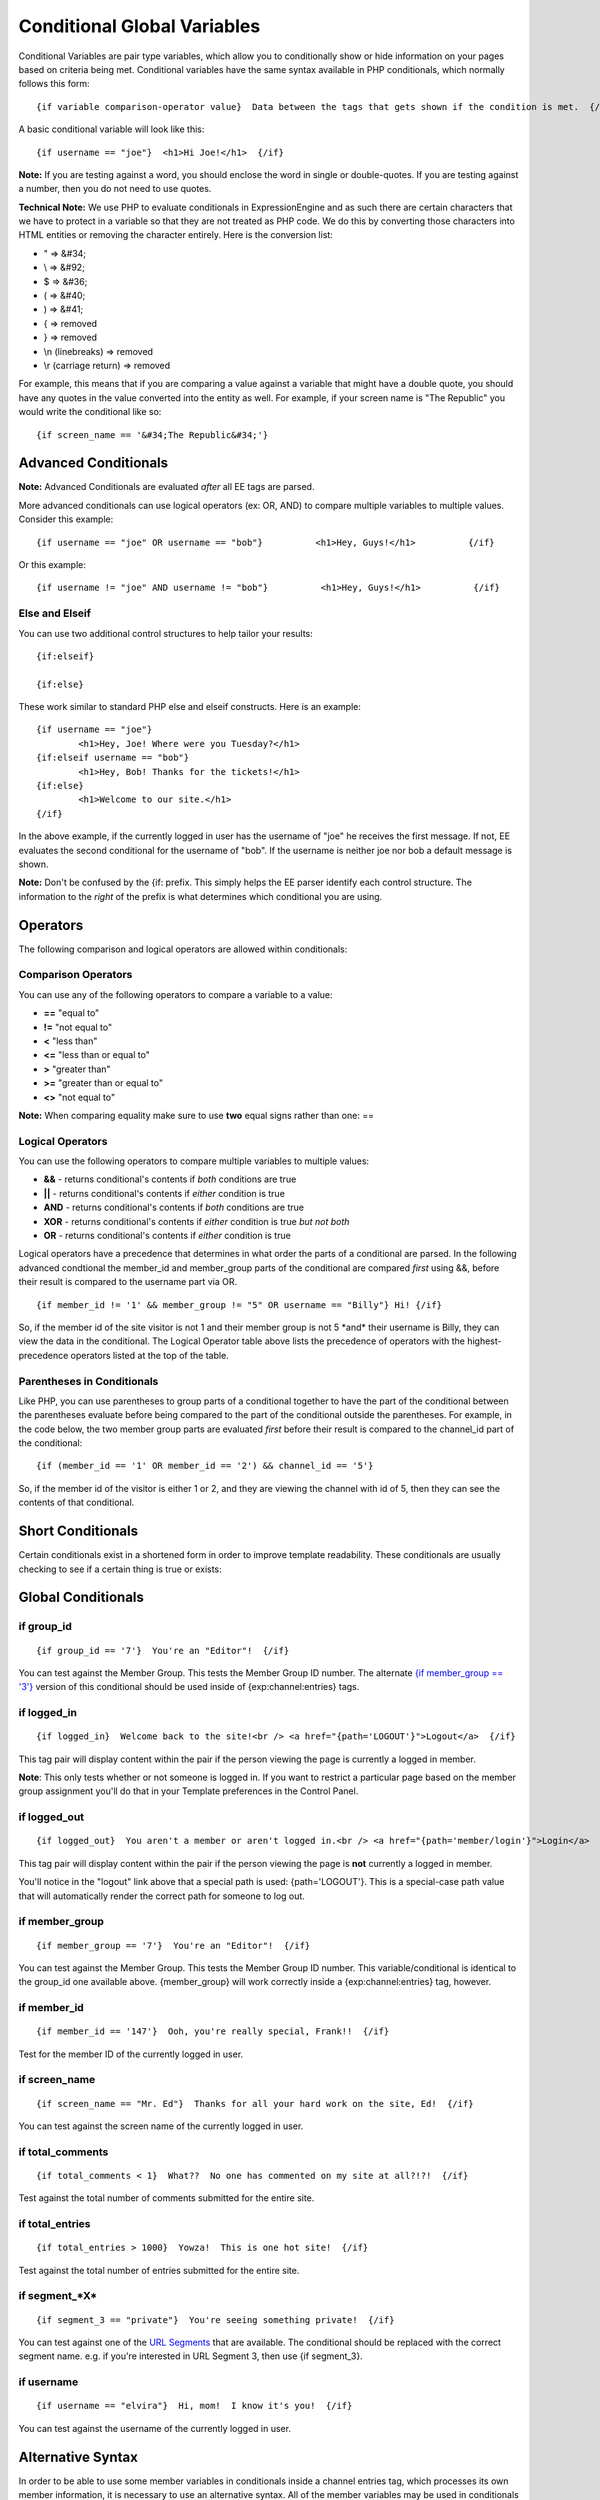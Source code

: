 Conditional Global Variables
============================

Conditional Variables are pair type variables, which allow you to
conditionally show or hide information on your pages based on criteria
being met. Conditional variables have the same syntax available in PHP
conditionals, which normally follows this form::

	{if variable comparison-operator value}  Data between the tags that gets shown if the condition is met.  {/if}

A basic conditional variable will look like this::

	{if username == "joe"}  <h1>Hi Joe!</h1>  {/if}

**Note:** If you are testing against a word, you should enclose the word
in single or double-quotes. If you are testing against a number, then
you do not need to use quotes.

**Technical Note:** We use PHP to evaluate conditionals in
ExpressionEngine and as such there are certain characters that we have
to protect in a variable so that they are not treated as PHP code. We do
this by converting those characters into HTML entities or removing the
character entirely. Here is the conversion list:

-  " => &#34;
-  \\ => &#92;
-  $ => &#36;
-  ( => &#40;
-  ) => &#41;
-  { => removed
-  } => removed
-  \\n (linebreaks) => removed
-  \\r (carriage return) => removed

For example, this means that if you are comparing a value against a
variable that might have a double quote, you should have any quotes in
the value converted into the entity as well. For example, if your screen
name is "The Republic" you would write the conditional like so::

	{if screen_name == '&#34;The Republic&#34;'}

Advanced Conditionals
---------------------

**Note:** Advanced Conditionals are evaluated *after* all EE tags are
parsed.

More advanced conditionals can use logical operators (ex: OR, AND) to
compare multiple variables to multiple values. Consider this example::

	{if username == "joe" OR username == "bob"}          <h1>Hey, Guys!</h1>          {/if}

Or this example::

	{if username != "joe" AND username != "bob"}          <h1>Hey, Guys!</h1>          {/if}

Else and Elseif
~~~~~~~~~~~~~~~

You can use two additional control structures to help tailor your
results::

	{if:elseif}

	{if:else}
	
These work similar to standard PHP else and elseif constructs. Here is
an example::

	{if username == "joe"}
		<h1>Hey, Joe! Where were you Tuesday?</h1>
	{if:elseif username == "bob"}
		<h1>Hey, Bob! Thanks for the tickets!</h1>
	{if:else}
		<h1>Welcome to our site.</h1>
	{/if}

In the above example, if the currently logged in user has the username
of "joe" he receives the first message. If not, EE evaluates the second
conditional for the username of "bob". If the username is neither joe
nor bob a default message is shown.

**Note:** Don't be confused by the {if: prefix. This simply helps the EE
parser identify each control structure. The information to the *right*
of the prefix is what determines which conditional you are using.

Operators
---------

The following comparison and logical operators are allowed within
conditionals:

Comparison Operators
~~~~~~~~~~~~~~~~~~~~

You can use any of the following operators to compare a variable to a
value:

-  **==** "equal to"
-  **!=** "not equal to"
-  **<** "less than"
-  **<=** "less than or equal to"
-  **>** "greater than"
-  **>=** "greater than or equal to"
-  **<>** "not equal to"

**Note:** When comparing equality make sure to use **two** equal signs
rather than one: ==

Logical Operators
~~~~~~~~~~~~~~~~~

You can use the following operators to compare multiple variables to
multiple values:

-  **&&** - returns conditional's contents if *both* conditions are true
-  **\|\|** - returns conditional's contents if *either* condition is
   true
-  **AND** - returns conditional's contents if *both* conditions are
   true
-  **XOR** - returns conditional's contents if *either* condition is
   true *but not both*
-  **OR** - returns conditional's contents if *either* condition is true

Logical operators have a precedence that determines in what order the
parts of a conditional are parsed. In the following advanced condtional
the member\_id and member\_group parts of the conditional are compared
*first* using &&, before their result is compared to the username part
via OR. ::

	{if member_id != '1' && member_group != "5" OR username == "Billy"} Hi! {/if}

So, if the member id of the site visitor is not 1 and their member group
is not 5 \*and\* their username is Billy, they can view the data in the
conditional. The Logical Operator table above lists the precedence of
operators with the highest-precedence operators listed at the top of the
table.

Parentheses in Conditionals
~~~~~~~~~~~~~~~~~~~~~~~~~~~

Like PHP, you can use parentheses to group parts of a conditional
together to have the part of the conditional between the parentheses
evaluate before being compared to the part of the conditional outside
the parentheses. For example, in the code below, the two member group
parts are evaluated *first* before their result is compared to the
channel\_id part of the conditional::

	{if (member_id == '1' OR member_id == '2') && channel_id == '5'}

So, if the member id of the visitor is either 1 or 2, and they are
viewing the channel with id of 5, then they can see the contents of that
conditional.

Short Conditionals
------------------

Certain conditionals exist in a shortened form in order to improve
template readability. These conditionals are usually checking to see if
a certain thing is true or exists:


Global Conditionals
-------------------


if group\_id
~~~~~~~~~~~~

::

	{if group_id == '7'}  You're an "Editor"!  {/if}

You can test against the Member Group. This tests the Member Group ID
number. The alternate `{if member\_group == '3'} <#cond_member_group>`_
version of this conditional should be used inside of
{exp:channel:entries} tags.

if logged\_in
~~~~~~~~~~~~~

::

	{if logged_in}  Welcome back to the site!<br /> <a href="{path='LOGOUT'}">Logout</a>  {/if}

This tag pair will display content within the pair if the person viewing
the page is currently a logged in member.

**Note**: This only tests whether or not someone is logged in. If you
want to restrict a particular page based on the member group assignment
you'll do that in your Template preferences in the Control Panel.

if logged\_out
~~~~~~~~~~~~~~

::

	{if logged_out}  You aren't a member or aren't logged in.<br /> <a href="{path='member/login'}">Login</a>  | <a href="{path='member/register'}">Register</a>  {/if}

This tag pair will display content within the pair if the person viewing
the page is **not** currently a logged in member.

You'll notice in the "logout" link above that a special path is used:
{path='LOGOUT'}. This is a special-case path value that will
automatically render the correct path for someone to log out.

if member\_group
~~~~~~~~~~~~~~~~

::

	{if member_group == '7'}  You're an "Editor"!  {/if}

You can test against the Member Group. This tests the Member Group ID
number. This variable/conditional is identical to the group\_id one
available above. {member\_group} will work correctly inside a
{exp:channel:entries} tag, however.

if member\_id
~~~~~~~~~~~~~

::

	{if member_id == '147'}  Ooh, you're really special, Frank!!  {/if}

Test for the member ID of the currently logged in user.

if screen\_name
~~~~~~~~~~~~~~~

::

	{if screen_name == "Mr. Ed"}  Thanks for all your hard work on the site, Ed!  {/if}

You can test against the screen name of the currently logged in user.

if total\_comments
~~~~~~~~~~~~~~~~~~

::

	{if total_comments < 1}  What??  No one has commented on my site at all?!?!  {/if}

Test against the total number of comments submitted for the entire site.

if total\_entries
~~~~~~~~~~~~~~~~~

::

	{if total_entries > 1000}  Yowza!  This is one hot site!  {/if}

Test against the total number of entries submitted for the entire site.

if segment\_*X*
~~~~~~~~~~~~~~~

::

	{if segment_3 == "private"}  You're seeing something private!  {/if}

You can test against one of the `URL Segments <url_segments.html>`_ that
are available. The conditional should be replaced with the correct
segment name. e.g. if you're interested in URL Segment 3, then use {if
segment\_3}.

if username
~~~~~~~~~~~

::

	{if username == "elvira"}  Hi, mom!  I know it's you!  {/if}

You can test against the username of the currently logged in user.

Alternative Syntax
------------------

In order to be able to use some member variables in conditionals inside
a channel entries tag, which processes its own member information, it is
necessary to use an alternative syntax. All of the member variables may
be used in conditionals with the addition of the prefix "logged\_in\_". ::

	{exp:channel:entries channel="default_site"}
		{if logged_in_member_id == author_id}
			<p>You wrote this entry!</p>
		{/if}
	{/exp:channel:entries}

A list of the available member variables that utilize this alternate
syntax follows:

-  logged\_in\_member\_id
-  logged\_in\_group\_id
-  logged\_in\_group\_description
-  logged\_in\_username
-  logged\_in\_screen\_name
-  logged\_in\_email
-  logged\_in\_ip\_address
-  logged\_in\_location
-  logged\_in\_total\_entries
-  logged\_in\_total\_comments
-  logged\_in\_private\_messages
-  logged\_in\_total\_forum\_posts
-  logged\_in\_total\_forum\_topics

